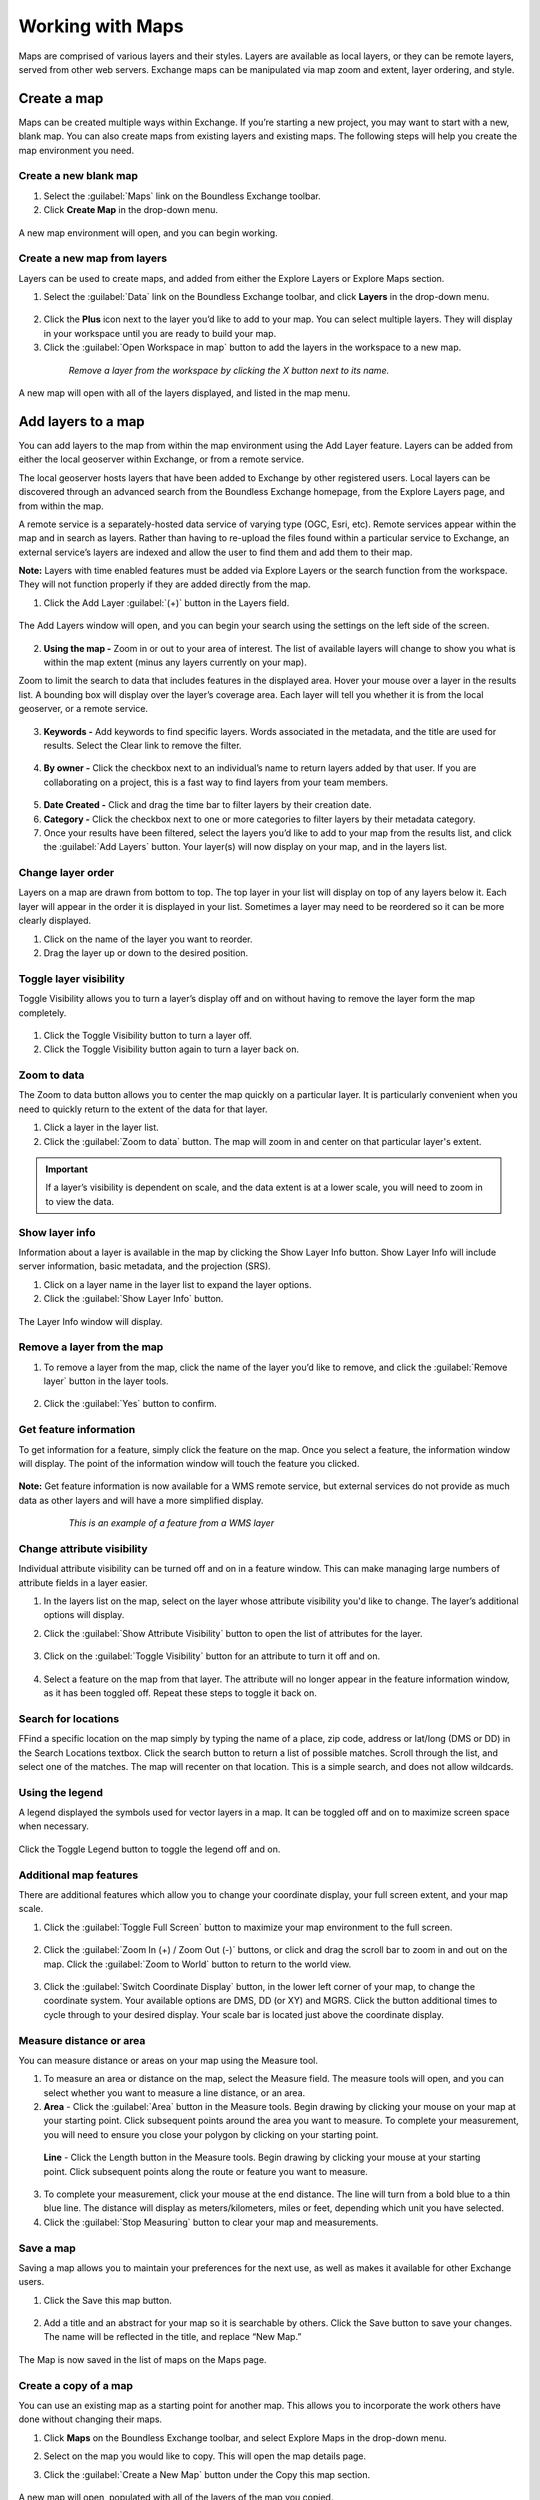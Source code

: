 Working with Maps
=================

Maps are comprised of various layers and their styles. Layers are available as local layers, or they can be remote layers, served from other web servers. Exchange maps can be manipulated via map zoom and extent, layer ordering, and style.

Create a map
------------

Maps can be created multiple ways within Exchange. If you’re starting a new project, you may want to start with a new, blank map. You can also create maps from existing layers and existing maps. The following steps will help you create the map environment you need.

Create a new blank map
^^^^^^^^^^^^^^^^^^^^^^

1. Select the :guilabel:`Maps` link on the Boundless Exchange toolbar.

2. Click **Create Map** in the drop-down menu.

  .. figure:: img/maps-menu.png

A new map environment will open, and you can begin working.

Create a new map from layers
^^^^^^^^^^^^^^^^^^^^^^^^^^^^

Layers can be used to create maps, and added from either the Explore Layers or Explore Maps section.

1. Select the :guilabel:`Data` link on the Boundless Exchange toolbar, and click **Layers** in the drop-down menu.

  .. figure:: img/data-menu.png

2. Click the **Plus** icon next to the layer you’d like to add to your map. You can select multiple layers. They will display in your workspace until you are ready to build your map.

3. Click the :guilabel:`Open Workspace in map` button to add the layers in the workspace to a new map.

  .. figure:: img/workspace.png

    *Remove a layer from the workspace by clicking the X button next to its name.*

A new map will open with all of the layers displayed, and listed in the map menu.

Add layers to a map
-------------------

You can add layers to the map from within the map environment using the Add Layer feature. Layers can be added from either the local geoserver within Exchange, or from a remote service.

The local geoserver hosts layers that have been added to Exchange by other registered users. Local layers can be discovered through an advanced search from the Boundless Exchange homepage, from the Explore Layers page, and from within the map.

A remote service is a separately-hosted data service of varying type (OGC,  Esri, etc). Remote services appear within the map and in search as layers. Rather than having to re-upload the files found within a particular service to Exchange, an external service’s layers are indexed and allow the user to find them and add them to their map.

**Note:** Layers with time enabled features must be added via Explore Layers or the search function from the workspace. They will not function properly if they are added directly from the map.

#. Click the Add Layer :guilabel:`(+)` button in the Layers field.

   .. figure:: img/add-layer-bttn.png

The Add Layers window will open, and you can begin your search using the settings on the left side of the screen.

   .. figure:: img/add-layer.png

2. **Using the map -** Zoom in or out to your area of interest. The list of available layers will change to show you what is within the map extent (minus any layers currently on your map).

Zoom to limit the search to data that includes features in the displayed area. Hover your mouse over a layer in the results list. A bounding box will display over the layer’s coverage area. Each layer will tell you whether it is from the local geoserver, or a remote service.

  .. figure:: img/bounding-box.png

3. **Keywords -** Add keywords to find specific layers. Words associated in the metadata, and the title are used for results. Select the Clear link to remove the filter.

  .. figure:: img/keywords.png

4. **By owner -** Click the checkbox next to an individual’s name to return layers added by that user. If you are collaborating on a project, this is a fast way to find layers from your team members.

  .. figure:: img/by-owner.png

5. **Date Created -** Click and drag the time bar to filter layers by their creation date.

6. **Category -** Click the checkbox next to one or more categories to filter layers by their metadata category.

7. Once your results have been filtered, select the layers you’d like to add to your map from the results list, and click the :guilabel:`Add Layers` button. Your layer(s) will now display on your map, and in the layers list.

  .. figure:: img/added-layers.png

Change layer order
^^^^^^^^^^^^^^^^^^

Layers on a map are drawn from bottom to top. The top layer in your list will display on top of any layers below it. Each layer will appear in the order it is displayed in your list. Sometimes a layer may need to be reordered so it can be more clearly displayed.

#. Click on the name of the layer you want to reorder.

#. Drag the layer up or down to the desired position.

Toggle layer visibility
^^^^^^^^^^^^^^^^^^^^^^^

Toggle Visibility allows you to turn a layer’s display off and on without having to remove the layer form the map completely.

  .. figure:: img/toggle-layer.png

#. Click the Toggle Visibility button to turn a layer off.

#. Click the Toggle Visibility button again to turn a layer back on.

Zoom to data
^^^^^^^^^^^^

The Zoom to data button allows you to center the map quickly on a particular layer. It is particularly convenient when you need to quickly return to the extent of the data for that layer.

#. Click a layer in the layer list.

#. Click the :guilabel:`Zoom to data` button. The map will zoom in and center on that particular layer's extent.

  .. figure:: img/zoom-data.png

.. important:: If a layer’s visibility is dependent on scale, and the data extent is at a lower scale, you will need to zoom in to view the data.

Show layer info
^^^^^^^^^^^^^^^

Information about a layer is available in the map by clicking the Show Layer Info button. Show Layer Info will include server information, basic metadata, and the projection (SRS).

#. Click on a layer name in the layer list to expand the layer options.

#. Click the :guilabel:`Show Layer Info` button.

  .. figure:: img/show-info.png

The Layer Info window will display.

   .. figure:: img/layer-info.png

Remove a layer from the map
^^^^^^^^^^^^^^^^^^^^^^^^^^^

#. To remove a layer from the map, click the name of the layer you’d like to remove, and click the :guilabel:`Remove layer` button in the layer tools.

   .. figure:: img/remove-layer.png

#. Click the :guilabel:`Yes` button to confirm.

   .. figure:: img/confirm-remove.png

Get feature information
^^^^^^^^^^^^^^^^^^^^^^^

To get information for a feature, simply click the feature on the map. Once you select a feature, the information window will display. The point of the information window will touch the feature you clicked.

.. figure:: img/get-feature-info.png

**Note:** Get feature information is now available for a WMS remote service, but external services do not provide as much data as other layers and will have a more simplified display.

  .. figure:: img/wms-popup.png

    *This is an example of a feature from a WMS layer*

Change attribute visibility
^^^^^^^^^^^^^^^^^^^^^^^^^^^

Individual attribute visibility can be turned off and on in a feature window. This can make managing large numbers of attribute fields in a layer easier.

#. In the layers list on the map, select on the layer whose attribute visibility you'd like to change.  The layer’s additional options will display.

2. Click the :guilabel:`Show Attribute Visibility` button to open the list of attributes for the layer.

  .. figure:: img/attribute-visibility.png

3. Click on the :guilabel:`Toggle Visibility` button for an attribute to turn it off and on.

  .. figure:: img/layer-attribute-visibility.png

4. Select a feature on the map from that layer. The attribute will no longer appear in the feature information window, as it has been toggled off. Repeat these steps to toggle it back on.

Search for locations
^^^^^^^^^^^^^^^^^^^^

FFind a specific location on the map simply by typing the name of a place, zip code, address or lat/long (DMS or DD) in the Search Locations textbox. Click the search button to return a list of possible matches. Scroll through the list, and select one of the matches. The map will recenter on that location. This is a simple search, and does not allow wildcards.

  .. figure:: img/search-locations.png

Using the legend
^^^^^^^^^^^^^^^^

A legend displayed the symbols used for vector layers in a map. It can be toggled off and on to maximize screen space when necessary.

.. figure:: img/legend.png

Click the Toggle Legend button to toggle the legend off and on.

Additional map features
^^^^^^^^^^^^^^^^^^^^^^^

There are additional features which allow you to change your coordinate display, your full screen extent, and your map scale.

1. Click the :guilabel:`Toggle Full Screen` button to maximize your map environment to the full screen.

  .. figure:: img/toggle-full-screen.png

2. Click the :guilabel:`Zoom In (+) / Zoom Out (-)` buttons, or click and drag the scroll bar to zoom in and out on the map. Click the :guilabel:`Zoom to World` button to return to the world view.

  .. figure:: img/zoom-buttons.png

3. Click the :guilabel:`Switch Coordinate Display` button, in the lower left corner of your map, to change the coordinate system. Your available options are DMS, DD (or XY) and MGRS. Click the button additional times to cycle through to your desired display. Your scale bar is located just above the coordinate display.

  .. figure:: img/coord-display.png

Measure distance or area
^^^^^^^^^^^^^^^^^^^^^^^^

You can measure distance or areas on your map using the Measure tool.

1. To measure an area or distance on the map, select the Measure field. The measure tools will open, and you can select whether you want to measure a line distance, or an area.

2. **Area** - Click the :guilabel:`Area` button in the Measure tools. Begin drawing by clicking your mouse on your map at your starting point. Click subsequent points around the area you want to measure.  To complete your measurement, you will need to ensure you close your polygon by clicking on your starting point.

  .. figure:: img/measure-area.gif

  **Line** - Click the Length button in the Measure tools. Begin drawing by clicking your mouse at your starting point. Click subsequent points along the route or feature you want to measure.

  .. figure:: img/measure-line.gif

3. To complete your measurement, click your mouse at the end distance. The line will turn from a bold blue to a thin blue line. The distance will display as meters/kilometers, miles or feet, depending which unit you have selected.

4. Click the :guilabel:`Stop Measuring` button to clear your map and measurements.

Save a map
^^^^^^^^^^

Saving a map allows you to maintain your preferences for the next use, as well as makes it available for other Exchange users.

#. Click the Save this map button.

  .. figure:: img/save-map.png

2. Add a title and an abstract for your map so it is searchable by others. Click the Save button to save your changes. The name will be reflected in the title, and replace “New Map.”

  .. figure:: img/save-this-map.png

The Map is now saved in the list of maps on the Maps page.

Create a copy of a map
^^^^^^^^^^^^^^^^^^^^^^

You can use an existing map as a starting point for another map. This allows you to incorporate the work others have done without changing their maps.

1. Click **Maps** on the  Boundless Exchange toolbar, and select Explore Maps in the drop-down menu.

2. Select on the map you would like to copy. This will open the map details page.

3. Click the :guilabel:`Create a New Map` button under the Copy this map section.

   .. figure:: img/copy-map.png

A new map will open, populated with all of the layers of the map you copied.

4. Click the :guilabel:`Save this map` button on the toolbar.

5. Add a new title and an abstract, possibly indicating this is a copy of another map.

6. Click the :guilabel:`Save Copy` button.

Your new map is now saved, and can be accessed from the maps page.

.. important:: You are only copying the map. Any changes you make to the layer (data set) will affect any maps using that layer. Copying the map would primarily be used to make visual changes. To make changes to the data, it is recommended that you download the layer, and import your own copy.

Managing Maps
-------------

Every map has its own details page, which provides more information about the map, the metadata and who has what permissions for making edits.

Click the **View Details** link to open the details page.

  .. figure:: img/view-details.png

The map details page provides a view of the map, and displays any associated comments or ratings.

  .. figure:: img/details-page.png

All associated layers and documents will be listed, with links to their respective details pages. Simply click the title of the associated file to open the page.

  .. figure:: img/associated.png

Edit map metadata
^^^^^^^^^^^^^^^^^

Metadata plays an important role for maps. It describes the map in a way that the legend does not; why it was created, the date it was published, and who created it, for example. When a map is updated, it is important to update the metadata, as well.

**Note:** You can only edit the metadata for the map if you have the proper permissions.

1. Click the :guilabel:`Edit Map` button.

2. Click the :guilabel:`Edit` button under Metadata on the Edit Map menu.

   .. figure:: img/edit-map.png

3. In the metadata page, fill in the fields with information about the map. The more information you provide, the better others will understand your map.

**Note:** The “Category” field is a mandatory field, and if it has not previously been selected, you will be required to select one at that time.

4. Click the :guilabel:`Update` button to save your changes.

Set map thumbnail
^^^^^^^^^^^^^^^^^

By default the thumbnail images for maps will only have the vector layers. In order to include the background map you will need to use the Set Map Thumbnail button.

1. Pan and/or zoom the inset map on the **Map Details** page so that it’s centered on the view you would like for the map thumbnail.

2. Click the :guilabel:`Edit Map` button.

3. Click the :guilabel:`Set` button under Thumbnail on the Edit Map menu.

   .. figure:: img/edit-map.png

This will set the map thumbnail with the base map and layers included.

.. figure:: img/view-details.png

  *Old Thumbnail*

.. figure:: img/new-thumbnail.png

   *New Thumbnail*

Create a custom thumbnail
^^^^^^^^^^^^^^^^^^^^^^^^^

Custom images related to your map can be created, and will display next to the map on the Explore Maps page.

1. From the map’s info page, click the :guilabel:`Edit Map` button.

  .. figure:: img/edit-map-bttn.png

2. Click the :guilabel:`Set from File` button to browse to the image. Select the image you want to use, and verify it displays in the thumbnail section.

  .. figure:: img/file-thumbnail.png

Edit map permissions
^^^^^^^^^^^^^^^^^^^^

The map permissions determine which users can view or edit a map. The permissions can be set to establish:

* Who can view it?
* Who can download it?
* Who can change metadata for it?
* Who can manage it (update, delete, change permissions, publish/edit)?

#. Click the :guilabel:`Change Permissions of this Map` button in the Permissions section.

    .. figure:: img/permissions.png

#. Establish the permissions for viewing, editing, and managing according to your needs.

    .. figure:: img/set-permissions.png

#. Click the **Apply Changes** button to save changes.

Remove a map
^^^^^^^^^^^^

You are able to remove a map from Exchange. It is important to note that this will remove the map for all users.

#. Click the :guilabel:`Edit Map` button.

   .. figure:: img/edit-map.png

#. Click the red :guilabel:`Remove` button under Map in the Edit Map menu.

#. Click the :guilabel:`Yes` button to confirm.

  .. figure:: img/remove-map.png
